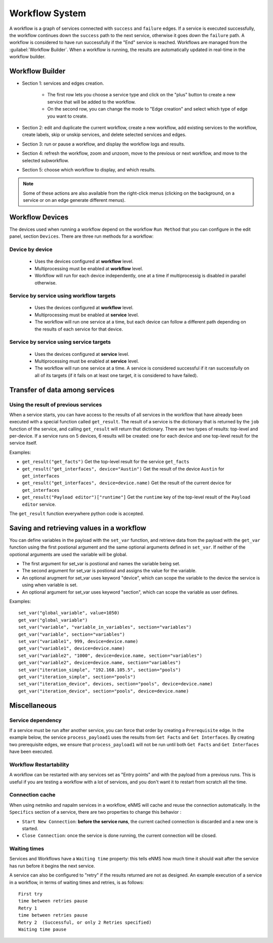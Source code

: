 ===============
Workflow System
===============

A workflow is a graph of services connected with ``success`` and ``failure`` edges.
If a service is executed successfully, the workflow continues down the ``success`` path to the next service,
otherwise it goes down the ``failure`` path. A workflow is considered to have run successfully if the "End"
service is reached.
Workflows are managed from the :guilabel:`Workflow Builder`.
When a workflow is running, the results are automatically updated in real-time in the workflow builder.

Workflow Builder
----------------

.. image:: /_static/automation/workflows/workflow_builder.png
   :alt: Workflow builder
   :align: center

- Section 1: services and edges creation.

    - The first row lets you choose a service type and click on the "plus" button to create a new service that
      will be added to the workflow.
    - On the second row, you can change the mode to "Edge creation" and select which type of edge you want to create.

- Section 2: edit and duplicate the current workflow, create a new workflow, add existing services to the
  workflow, create labels, skip or unskip services, and delete selected services and edges.
- Section 3: run or pause a workflow, and display the workflow logs and results.
- Section 4: refresh the workflow, zoom and unzoom, move to the previous or next workflow, and move to the
  selected subworkflow.
- Section 5: choose which workflow to display, and which results.

.. note::

  Some of these actions are also available from the right-click menus (clicking on the background, on a service
  or on an edge generate different menus).

Workflow Devices
----------------

The devices used when running a workflow depend on the workflow ``Run Method`` that you can configure in the
edit panel, section ``Devices``.
There are three run methods for a workflow:

Device by device
****************

  - Uses the devices configured at **workflow** level.
  - Multiprocessing must be enabled at **workflow** level.
  - Workflow will run for each device independently, one at a time if multiprocessig is disabled
    in parallel otherwise.

Service by service using workflow targets
*****************************************

  - Uses the devices configured at **workflow** level.
  - Multiprocessing must be enabled at **service** level.
  - The workflow will run one service at a time, but each device can follow a different path depending on
    the results of each service for that device.

Service by service using service targets
****************************************

  - Uses the devices configured at **service** level.
  - Multiprocessing must be enabled at **service** level.
  - The workflow will run one service at a time. A service is considered successful if it ran successfully
    on all of its targets (if it fails on at least one target, it is considered to have failed).

Transfer of data among services
-------------------------------

.. _get_result:

Using the result of previous services
*************************************

When a service starts, you can have access to the results of all services in the workflow that have already
been executed with a special function called ``get_result``. The result of a service is the dictionary that is
returned by the ``job`` function of the service, and calling ``get_result`` will return that dictionary.
There are two types of results: top-level and per-device. If a service runs on 5 devices, 6 results will be
created: one for each device and one top-level result for the service itself.

Examples:

- ``get_result("get_facts")`` Get the top-level result for the service ``get_facts``
- ``get_result("get_interfaces", device="Austin")`` Get the result of the device ``Austin`` for
  ``get_interfaces``
- ``get_result("get_interfaces", device=device.name)`` Get the result of the current device for
  ``get_interfaces``
- ``get_result("Payload editor")["runtime"]`` Get the ``runtime`` key of the top-level result of the
  ``Payload editor`` service.

The ``get_result`` function everywhere python code is accepted.


Saving and retrieving values in a workflow
------------------------------------------

You can define variables in the payload with the ``set_var`` function, and retrieve data from the payload
with the ``get_var`` function using the first postional argument and the same optional arguments defined in ``set_var``.
If neither of the opotional arguments are used the variable will be global. 

- The first argument for set_var is postional and names the variable being set.
- The second argument for set_var is postional and assigns the value for the variable.
- An optional arugment for set_var uses keyword "device", which can scope the variable to the device the service is using when variable is set.
- An optional argument for set_var uses keyword "section", which can scope the variable as user defines.

Examples:

::

  set_var("global_variable", value=1050)
  get_var("global_variable")
  set_var("variable", "variable_in_variables", section="variables")
  get_var("variable", section="variables")
  set_var("variable1", 999, device=device.name)
  get_var("variable1", device=device.name)
  set_var("variable2", "1000", device=device.name, section="variables")
  get_var("variable2", device=device.name, section="variables")
  set_var("iteration_simple", "192.168.105.5", section="pools")
  get_var("iteration_simple", section="pools")
  set_var("iteration_device", devices, section="pools", device=device.name)
  get_var("iteration_device", section="pools", device=device.name)

Miscellaneous
-------------

Service dependency
******************

If a service must be run after another service, you can force that order by creating a ``Prerequisite`` edge.
In the example below, the service ``process_payload1`` uses the results from ``Get Facts`` and
``Get Interfaces``. By creating two prerequisite edges, we ensure that ``process_payload1`` will not be run
until both ``Get Facts`` and ``Get Interfaces`` have been executed.

.. image:: /_static/automation/workflows/service_dependency.png
   :alt: Service Dependency
   :align: center

Workflow Restartability
***********************

A workflow can be restarted with any services set as "Entry points"
and with the payload from a previous runs.
This is useful if you are testing a workflow with a lot of services, and you don't want it to
restart from scratch all the time.

Connection cache
****************

When using netmiko and napalm services in a workflow, eNMS will cache and reuse the connection automatically.
In the ``Specifics`` section of a service, there are two properties to change this behavior :

- ``Start New Connection``: **before the service runs**, the current cached connection is discarded and a new one
  is started.
- ``Close Connection``: once the service is done running, the current connection will be closed.

Waiting times
*************

Services and Workflows have a ``Waiting time`` property: this tells eNMS how much time it should wait after
the service has run before it begins the next service.

A service can also be configured to "retry"  if the results returned are not as designed.
An example execution of a service in a workflow, in terms of waiting times and retries, is as follows:

::

  First try
  time between retries pause
  Retry 1
  time between retries pause
  Retry 2  (Successful, or only 2 Retries specified)
  Waiting time pause

